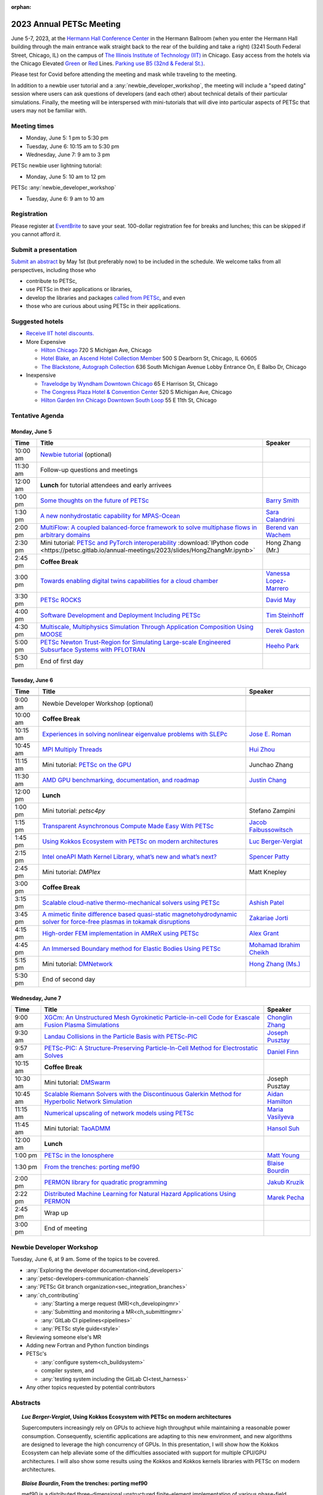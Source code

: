 :orphan:

.. _2023_meeting:


2023 Annual PETSc Meeting
*************************

June 5-7, 2023, at the `Hermann Hall Conference Center <https://www.iit.edu/event-services/meeting-spaces/hermann-hall-conference-center>`__
in the Hermann Ballroom (when you enter the Hermann Hall building through the main entrance walk straight back to the rear of the building and take a right)
(3241 South Federal Street, Chicago, IL)
on the campus of `The Illinois Institute of Technology (IIT) <https://www.iit.edu>`__ in Chicago.
Easy access from the hotels via the Chicago Elevated `Green <https://www.transitchicago.com/greenline>`__ or `Red <https://www.transitchicago.com/redline>`__ Lines.
`Parking use B5 (32nd & Federal St.) <https://www.iit.edu/cbsc/parking/visitor-and-event-parking>`__.

Please test for Covid before attending the meeting and
mask while traveling to the meeting.

In addition to a newbie user tutorial and a :any:`newbie_developer_workshop`, the meeting will include a "speed dating" session where users can ask questions of developers (and each other) about technical details of their particular simulations. Finally, the meeting will be interspersed with mini-tutorials that will dive into particular aspects of PETSc that users may not be familiar with.

Meeting times
-------------
* Monday, June 5: 1 pm to 5:30 pm
* Tuesday, June 6: 10:15 am to 5:30 pm
* Wednesday, June 7: 9 am to 3 pm

PETSc newbie user lightning tutorial:

* Monday, June 5: 10 am to 12 pm

PETSc :any:`newbie_developer_workshop`

* Tuesday, June 6: 9 am to 10 am


Registration
------------
Please register at `EventBrite <https://www.eventbrite.com/e/petsc-2023-user-meeting-tickets-494165441137>`__ to save your seat. 100-dollar registration fee for breaks and lunches; this can be skipped if you cannot afford it.

Submit a presentation
---------------------
`Submit an abstract  <https://docs.google.com/forms/d/e/1FAIpQLSesh47RGVb9YD9F1qu4obXSe1X6fn7vVmjewllePBDxBItfOw/viewform>`__ by May 1st (but preferably now) to be included in the schedule.  We welcome talks from all perspectives, including those who

* contribute to PETSc,
* use PETSc in their applications or libraries,
* develop the libraries and packages `called from PETSc <https://petsc.org/release/install/external_software/>`__, and even
* those who are curious about using PETSc in their applications.


Suggested hotels
----------------

* `Receive IIT hotel discounts. <https://www.iit.edu/procurement-services/purchasing/preferred-and-contract-vendors/hotels>`__

* More Expensive

  * `Hilton Chicago <https://www.hilton.com/en/hotels/chichhh-hilton-chicago/?SEO_id=GMB-AMER-HI-CHICHHH&y_source=1_NzIxNzU2LTcxNS1sb2NhdGlvbi53ZWJzaXRl>`__ 720 S Michigan Ave, Chicago

  * `Hotel Blake, an Ascend Hotel Collection Member <https://www.choicehotels.com/illinois/chicago/ascend-hotels/il480>`__   500 S Dearborn St, Chicago, IL 60605

  * `The Blackstone, Autograph Collection <https://www.marriott.com/en-us/hotels/chiab-the-blackstone-autograph-collection/overview/?scid=f2ae0541-1279-4f24-b197-a979c79310b0>`__   636 South Michigan Avenue Lobby Entrance On, E Balbo Dr, Chicago

* Inexpensive

  * `Travelodge by Wyndham Downtown Chicago <https://www.wyndhamhotels.com/travelodge/chicago-illinois/travelodge-hotel-downtown-chicago/overview?CID=LC:TL::GGL:RIO:National:10073&iata=00093796>`__ 65 E Harrison St, Chicago

  * `The Congress Plaza Hotel & Convention Center <https://www.congressplazahotel.com/?utm_source=local-directories&utm_medium=organic&utm_campaign=travelclick-localconnect>`__ 520 S Michigan Ave, Chicago

  * `Hilton Garden Inn Chicago Downtown South Loop <https://www.hilton.com/en/hotels/chidlgi-hilton-garden-inn-chicago-downtown-south-loop/?SEO_id=GMB-AMER-GI-CHIDLGI&y_source=1_MTI2NDg5NzktNzE1LWxvY2F0aW9uLndlYnNpdGU%3D>`__ 55 E 11th St, Chicago

Tentative Agenda
----------------

Monday, June 5
^^^^^^^^^^^^^^

+------------+-----------------------------------------------------------------------------------------------------------------------------------------------------------------------------+---------------------------+
| Time       | Title                                                                                                                                                                       | Speaker                   |
+============+=============================================================================================================================================================================+===========================+
| 10:00 am   | `Newbie tutorial <https://petsc.gitlab.io/annual-meetings/2023/tutorials/petsc_annual_meeting_2023_tutorial.pdf>`__  (optional)                                             |                           |
+------------+-----------------------------------------------------------------------------------------------------------------------------------------------------------------------------+---------------------------+
| 11:30 am   | Follow-up questions and meetings                                                                                                                                            |                           |
+------------+-----------------------------------------------------------------------------------------------------------------------------------------------------------------------------+---------------------------+
| 12:00 am   | **Lunch** for tutorial attendees and early arrivees                                                                                                                         |                           |
+------------+-----------------------------------------------------------------------------------------------------------------------------------------------------------------------------+---------------------------+
| 1:00 pm    | `Some thoughts on the future of PETSc <https://petsc.gitlab.io/annual-meetings/2023/slides/BarrySmith.pdf>`__                                                               | `Barry Smith`_            |
+------------+-----------------------------------------------------------------------------------------------------------------------------------------------------------------------------+---------------------------+
| 1:30 pm    | `A new nonhydrostatic capability for MPAS-Ocean <https://petsc.gitlab.io/annual-meetings/2023/slides/SaraCalandrini.pdf>`__                                                 | `Sara Calandrini`_        |
+------------+-----------------------------------------------------------------------------------------------------------------------------------------------------------------------------+---------------------------+
| 2:00 pm    | `MultiFlow: A coupled balanced-force framework to solve multiphase flows in arbitrary domains <https://petsc.gitlab.io/annual-meetings/2023/slides/BerendvanWachem.pdf>`__  | `Berend van Wachem`_      |
+------------+-----------------------------------------------------------------------------------------------------------------------------------------------------------------------------+---------------------------+
| 2:30 pm    | Mini tutorial: `PETSc and PyTorch interoperability <https://petsc.gitlab.io/annual-meetings/2023/slides/HongZhangMr.pdf>`__                                                 | Hong Zhang (Mr.)          |
|            | :download:`IPython code <https://petsc.gitlab.io/annual-meetings/2023/slides/HongZhangMr.ipynb>`                                                                            |                           |
+------------+-----------------------------------------------------------------------------------------------------------------------------------------------------------------------------+---------------------------+
| 2:45 pm    | **Coffee Break**                                                                                                                                                            |                           |
+------------+-----------------------------------------------------------------------------------------------------------------------------------------------------------------------------+---------------------------+
| 3:00 pm    | `Towards enabling digital twins capabilities for a cloud chamber <https://petsc.gitlab.io/annual-meetings/2023/slides/VanessaLopez-Marrero.pdf>`__                          | `Vanessa Lopez-Marrero`_  |
+------------+-----------------------------------------------------------------------------------------------------------------------------------------------------------------------------+---------------------------+
| 3:30 pm    | `PETSc ROCKS <https://petsc.gitlab.io/annual-meetings/2023/slides/DavidMay.pdf>`__                                                                                          | `David May`_              |
+------------+-----------------------------------------------------------------------------------------------------------------------------------------------------------------------------+---------------------------+
| 4:00 pm    | `Software Development and Deployment Including PETSc <https://petsc.gitlab.io/annual-meetings/2023/slides/TimSteinhoff.pdf>`__                                              | `Tim Steinhoff`_          |
+------------+-----------------------------------------------------------------------------------------------------------------------------------------------------------------------------+---------------------------+
| 4:30 pm    | `Multiscale, Multiphysics Simulation Through Application Composition Using MOOSE <https://petsc.gitlab.io/annual-meetings/2023/slides/DerekGaston.pdf>`__                   | `Derek Gaston`_           |
+------------+-----------------------------------------------------------------------------------------------------------------------------------------------------------------------------+---------------------------+
| 5:00 pm    | `PETSc Newton Trust-Region for Simulating Large-scale Engineered Subsurface Systems with PFLOTRAN <https://petsc.gitlab.io/annual-meetings/2023/slides/HeehoPark.pdf>`__    | `Heeho Park`_             |
+------------+-----------------------------------------------------------------------------------------------------------------------------------------------------------------------------+---------------------------+
| 5:30 pm    | End of first day                                                                                                                                                            |                           |
+------------+-----------------------------------------------------------------------------------------------------------------------------------------------------------------------------+---------------------------+

Tuesday, June 6
^^^^^^^^^^^^^^^

+------------+-----------------------------------------------------------------------------------------------------------------------------------------------------------------------------------------------------+---------------------------+
| Time       | Title                                                                                                                                                                                               | Speaker                   |
+============+=====================================================================================================================================================================================================+===========================+
|            |                                                                                                                                                                                                     |                           |
+------------+-----------------------------------------------------------------------------------------------------------------------------------------------------------------------------------------------------+---------------------------+
| 9:00 am    | Newbie Developer Workshop (optional)                                                                                                                                                                |                           |
+------------+-----------------------------------------------------------------------------------------------------------------------------------------------------------------------------------------------------+---------------------------+
| 10:00 am   | **Coffee Break**                                                                                                                                                                                    |                           |
+------------+-----------------------------------------------------------------------------------------------------------------------------------------------------------------------------------------------------+---------------------------+
| 10:15 am   | `Experiences in solving nonlinear eigenvalue problems with SLEPc <https://petsc.gitlab.io/annual-meetings/2023/slides/JoseERoman.pdf>`__                                                            | `Jose E. Roman`_          |
+------------+-----------------------------------------------------------------------------------------------------------------------------------------------------------------------------------------------------+---------------------------+
| 10:45 am   | `MPI Multiply Threads <https://petsc.gitlab.io/annual-meetings/2023/slides/HuiZhou.pdf>`__                                                                                                          | `Hui Zhou`_               |
+------------+-----------------------------------------------------------------------------------------------------------------------------------------------------------------------------------------------------+---------------------------+
| 11:15 am   | Mini tutorial: `PETSc on the GPU <https://petsc.gitlab.io/annual-meetings/2023/slides/JunchaoZhang.pdf>`__                                                                                          | Junchao Zhang             |
+------------+-----------------------------------------------------------------------------------------------------------------------------------------------------------------------------------------------------+---------------------------+
| 11:30 am   | `AMD GPU benchmarking, documentation, and roadmap <https://petsc.gitlab.io/annual-meetings/2023/slides/JustinChang.pdf>`__                                                                          | `Justin Chang`_           |
+------------+-----------------------------------------------------------------------------------------------------------------------------------------------------------------------------------------------------+---------------------------+
| 12:00 pm   | **Lunch**                                                                                                                                                                                           |                           |
+------------+-----------------------------------------------------------------------------------------------------------------------------------------------------------------------------------------------------+---------------------------+
| 1:00 pm    | Mini tutorial: *petsc4py*                                                                                                                                                                           | Stefano Zampini           |
+------------+-----------------------------------------------------------------------------------------------------------------------------------------------------------------------------------------------------+---------------------------+
| 1:15 pm    | `Transparent Asynchronous Compute Made Easy With PETSc <https://petsc.gitlab.io/annual-meetings/2023/slides/JacobFaibussowitsch.pdf>`__                                                             | `Jacob Faibussowitsch`_   |
+------------+-----------------------------------------------------------------------------------------------------------------------------------------------------------------------------------------------------+---------------------------+
| 1:45 pm    | `Using Kokkos Ecosystem with PETSc on modern architectures <https://petsc.gitlab.io/annual-meetings/2023/slides/LucBerger-Vergiat.pdf>`__                                                           | `Luc Berger-Vergiat`_     |
+------------+-----------------------------------------------------------------------------------------------------------------------------------------------------------------------------------------------------+---------------------------+
| 2:15 pm    | `Intel oneAPI Math Kernel Library, what’s new and what’s next? <https://petsc.gitlab.io/annual-meetings/2023/slides/SpencerPatty.pdf>`__                                                            | `Spencer Patty`_          |
+------------+-----------------------------------------------------------------------------------------------------------------------------------------------------------------------------------------------------+---------------------------+
| 2:45 pm    | Mini tutorial: *DMPlex*                                                                                                                                                                             | Matt Knepley              |
+------------+-----------------------------------------------------------------------------------------------------------------------------------------------------------------------------------------------------+---------------------------+
| 3:00 pm    | **Coffee Break**                                                                                                                                                                                    |                           |
+------------+-----------------------------------------------------------------------------------------------------------------------------------------------------------------------------------------------------+---------------------------+
| 3:15 pm    | `Scalable cloud-native thermo-mechanical solvers using PETSc <https://petsc.gitlab.io/annual-meetings/2023/slides/AshishPatel.pdf>`__                                                               | `Ashish Patel`_           |
+------------+-----------------------------------------------------------------------------------------------------------------------------------------------------------------------------------------------------+---------------------------+
| 3:45 pm    | `A mimetic finite difference based quasi-static magnetohydrodynamic solver for force-free plasmas in tokamak disruptions <https://petsc.gitlab.io/annual-meetings/2023/slides/ZakariaeJorti.pdf>`__ | `Zakariae Jorti`_         |
+------------+-----------------------------------------------------------------------------------------------------------------------------------------------------------------------------------------------------+---------------------------+
| 4:15 pm    | `High-order FEM implementation in AMReX using PETSc <https://petsc.gitlab.io/annual-meetings/2023/slides/AlexGrant.pdf>`__                                                                          | `Alex Grant`_             |
+------------+-----------------------------------------------------------------------------------------------------------------------------------------------------------------------------------------------------+---------------------------+
| 4:45 pm    | `An Immersed Boundary method for Elastic Bodies Using PETSc <https://petsc.gitlab.io/annual-meetings/2023/slides/MohamadIbrahimCheikh.pdf>`__                                                       | `Mohamad Ibrahim Cheikh`_ |
+------------+-----------------------------------------------------------------------------------------------------------------------------------------------------------------------------------------------------+---------------------------+
| 5:15 pm    | Mini tutorial: `DMNetwork <https://petsc.gitlab.io/annual-meetings/2023/slides/HongZhangMs.pdf>`__                                                                                                  | `Hong Zhang (Ms.)`_       |
+------------+-----------------------------------------------------------------------------------------------------------------------------------------------------------------------------------------------------+---------------------------+
| 5:30 pm    | End of second day                                                                                                                                                                                   |                           |
+------------+-----------------------------------------------------------------------------------------------------------------------------------------------------------------------------------------------------+---------------------------+

Wednesday, June 7
^^^^^^^^^^^^^^^^^

+------------+---------------------------------------------------------------------------------------------------------------------------------------------------------------------------------+--------------------+
| Time       | Title                                                                                                                                                                           | Speaker            |
+============+=================================================================================================================================================================================+====================+
| 9:00 am    | `XGCm: An Unstructured Mesh Gyrokinetic Particle-in-cell Code for Exascale Fusion Plasma Simulations <https://petsc.gitlab.io/annual-meetings/2023/slides/ChonglinZhang.pdf>`__ | `Chonglin Zhang`_  |
+------------+---------------------------------------------------------------------------------------------------------------------------------------------------------------------------------+--------------------+
| 9:30 am    | `Landau Collisions in the Particle Basis with PETSc-PIC <https://petsc.gitlab.io/annual-meetings/2023/slides/JosephPusztay.pdf>`__                                              | `Joseph Pusztay`_  |
+------------+---------------------------------------------------------------------------------------------------------------------------------------------------------------------------------+--------------------+
| 9:57 am    | `PETSc-PIC: A Structure-Preserving Particle-In-Cell Method for Electrostatic Solves <https://petsc.gitlab.io/annual-meetings/2023/slides/DanielFinn.pdf>`__                     | `Daniel Finn`_     |
+------------+---------------------------------------------------------------------------------------------------------------------------------------------------------------------------------+--------------------+
| 10:15 am   | **Coffee Break**                                                                                                                                                                |                    |
+------------+---------------------------------------------------------------------------------------------------------------------------------------------------------------------------------+--------------------+
| 10:30 am   | Mini tutorial: `DMSwarm <https://petsc.gitlab.io/annual-meetings/2023/slides/JosephPusztayDMSwarm.pdf>`__                                                                       | Joseph Pusztay     |
+------------+---------------------------------------------------------------------------------------------------------------------------------------------------------------------------------+--------------------+
| 10:45 am   | `Scalable Riemann Solvers with the Discontinuous Galerkin Method for Hyperbolic Network Simulation <https://petsc.gitlab.io/annual-meetings/2023/slides/AidanHamilton.pdf>`__   | `Aidan Hamilton`_  |
+------------+---------------------------------------------------------------------------------------------------------------------------------------------------------------------------------+--------------------+
| 11:15 am   | `Numerical upscaling of network models using PETSc <https://petsc.gitlab.io/annual-meetings/2023/slides/MariaVasilyeva.pdf>`__                                                  | `Maria Vasilyeva`_ |
+------------+---------------------------------------------------------------------------------------------------------------------------------------------------------------------------------+--------------------+
| 11:45 am   | Mini tutorial: `TaoADMM <https://petsc.gitlab.io/annual-meetings/2023/slides/HansolSuh.pdf>`__                                                                                  | `Hansol Suh`_      |
+------------+---------------------------------------------------------------------------------------------------------------------------------------------------------------------------------+--------------------+
| 12:00 am   | **Lunch**                                                                                                                                                                       |                    |
+------------+---------------------------------------------------------------------------------------------------------------------------------------------------------------------------------+--------------------+
| 1:00 pm    | `PETSc in the Ionosphere <https://petsc.gitlab.io/annual-meetings/2023/slides/MattYoung.pdf>`__                                                                                 | `Matt Young`_      |
+------------+---------------------------------------------------------------------------------------------------------------------------------------------------------------------------------+--------------------+
| 1:30 pm    | `From the trenches: porting mef90 <https://petsc.gitlab.io/annual-meetings/2023/slides/BlaiseBourdin.pdf>`__                                                                    | `Blaise Bourdin`_  |
+------------+---------------------------------------------------------------------------------------------------------------------------------------------------------------------------------+--------------------+
| 2:00 pm    | `PERMON library for quadratic programming <https://petsc.gitlab.io/annual-meetings/2023/slides/JakubKruzik.pdf>`__                                                              | `Jakub Kruzik`_    |
+------------+---------------------------------------------------------------------------------------------------------------------------------------------------------------------------------+--------------------+
| 2:22 pm    | `Distributed Machine Learning for Natural Hazard Applications Using PERMON <https://petsc.gitlab.io/annual-meetings/2023/slides/MarekPecha.pdf>`__                              | `Marek Pecha`_     |
+------------+---------------------------------------------------------------------------------------------------------------------------------------------------------------------------------+--------------------+
| 2:45 pm    | Wrap up                                                                                                                                                                         |                    |
+------------+---------------------------------------------------------------------------------------------------------------------------------------------------------------------------------+--------------------+
| 3:00 pm    | End of meeting                                                                                                                                                                  |                    |
+------------+---------------------------------------------------------------------------------------------------------------------------------------------------------------------------------+--------------------+

.. _newbie_developer_workshop:

Newbie Developer Workshop
-------------------------

Tuesday, June 6, at 9 am. Some of the topics to be covered.

* :any:`Exploring the developer documentation<ind_developers>`

* :any:`petsc-developers-communication-channels`

* :any:`PETSc Git branch organization<sec_integration_branches>`

* :any:`ch_contributing`

  * :any:`Starting a merge request (MR)<ch_developingmr>`

  * :any:`Submitting and monitoring a MR<ch_submittingmr>`

  * :any:`GitLab CI pipelines<pipelines>`

  * :any:`PETSc style guide<style>`

* Reviewing someone else's MR

* Adding new Fortran and Python function bindings

* PETSc's

  * :any:`configure system<ch_buildsystem>`

  * compiler system, and

  * :any:`testing system including the GitLab CI<test_harness>`

* Any other topics requested by potential contributors

Abstracts
---------

.. _`Luc Berger-Vergiat`:

.. topic:: *Luc Berger-Vergiat*, **Using Kokkos Ecosystem with PETSc on modern architectures**

    Supercomputers increasingly rely on GPUs to achieve high
    throughput while maintaining a reasonable power consumption. Consequently,
    scientific applications are adapting to this new environment, and new
    algorithms are designed to leverage the high concurrency of GPUs. In this
    presentation, I will show how the Kokkos Ecosystem can help alleviate some
    of the difficulties associated with support for multiple CPU/GPU
    architectures. I will also show some results using the Kokkos and Kokkos
    kernels libraries with PETSc on modern architectures.

.. _`Blaise Bourdin`:

.. topic:: *Blaise Bourdin*, **From the trenches: porting mef90**

    mef90 is a distributed three-dimensional unstructured finite-element
    implementation of various phase-field models of fracture. In this talk,
    I will share the experience gained while porting mef90 from petsc 3.3 to 3.18.

.. _`Sara Calandrini`:

.. topic:: *Sara Calandrini*, Darren Engwirda, Luke Van Roekel, **A new non-hydrostatic capability for MPAS-Ocean**

    The Model for Prediction Across Scales-Ocean (MPAS-Ocean) is an
    open-source, global ocean model and is one component within the Department
    of Energy’s E3SM framework, which includes atmosphere, sea ice, and
    land-ice models. In this work, a new formulation for the ocean model is
    presented that solves the non-hydrostatic, incompressible Boussinesq
    equations on unstructured meshes. The introduction of this non-hydrostatic
    capability is necessary for the representation of fine-scale dynamical
    processes, including resolution of internal wave dynamics and large eddy
    simulations. Compared to the standard hydrostatic formulation,
    a non-hydrostatic pressure solver and a vertical momentum equation are
    added, where the PETSc (Portable Extensible Toolkit for Scientific
    Computation) library is used for the inversion of a large sparse system for
    the nonhydrostatic pressure. Numerical results comparing the solutions of
    the hydrostatic and non-hydrostatic models are presented, and the parallel
    efficiency and accuracy of the time-stepper are evaluated.

.. _`Justin Chang`:

.. topic:: *Justin Chang*, **AMD GPU benchmarking, documentation, and roadmap**

    This talk comprises three parts. First, we present an overview of some
    relatively new training documentation like the "AMD lab notes" to enable
    current and potential users of AMD GPUs into getting the best experience
    out of their applications or algorithms. Second, we briefly discuss
    implementation details regarding the PETSc HIP backend introduced into the
    PETSc library late last year and present some performance benchmarking data
    on some of the AMD hardware. Lastly, we give a preview of the upcoming
    MI300 series APU and how software developers can prepare to leverage this
    new type of accelerator.

.. _`Mohamad Ibrahim Cheikh`:

.. topic:: *Mohamad Ibrahim Cheikh*, Konstantin Doubrovinski, **An Immersed Boundary method for Elastic Bodies Using PETSc**

    This study presents a parallel implementation of an immersed boundary
    method code using the PETSc distributed memory module. This work aims to simulate a complex developmental process that occurs in the
    early stages of embryonic development, which involves the transformation of
    the embryo into a multilayered and multidimensional structure. To
    accomplish this, the researchers used the PETSc parallel module to solve
    a linear system for the Eulerian fluid dynamics while simultaneously
    coupling it with a deforming Lagrangian elastic body to model the
    deformable embryonic tissue. This approach allows for a detailed simulation
    of the interaction between the fluid and the tissue, which is critical for
    accurately modeling the developmental process. Overall, this work
    highlights the potential of the immersed boundary method and parallel
    computing techniques for simulating complex physical phenomena.

.. _`Jacob Faibussowitsch`:

.. topic:: *Jacob Faibussowitch*, **Transparent Asynchronous Compute Made Easy With PETSc**

    Asynchronous GPU computing has historically been difficult to integrate scalably at the library level. We provide an update on recent work
    implementing a fully asynchronous framework in PETSc. We give detailed
    performance comparisons and provide a demo to showcase the proposed model's effectiveness
    and ease of use.

.. _`Daniel Finn`:

.. topic:: *Daniel Finn*, **PETSc-PIC: A Structure-Preserving Particle-In-Cell Method for Electrostatic Solves**

    Numerical solutions to the Vlasov-Poisson equations have important
    applications in the fields of plasma physics, solar physics, and cosmology.
    The goal of this research is to develop a structure-preserving,
    electrostatic and gravitational Vlasov-Poisson(-Landau) model using the
    Portable, Extensible Toolkit for Scientific Computation (PETSc) and study
    the presence of Landau damping in a variety of systems, such as
    thermonuclear fusion reactors and galactic dynamics. The PETSc
    Particle-In-Cell (PETSc-PIC) model is a highly scalable,
    structure-preserving PIC method with multigrid capabilities. In the PIC
    method, a hybrid discretization is constructed with a grid of finitely
    supported basis functions to represent the electric, magnetic, and/or
    gravitational fields, and a distribution of delta functions to represent
    the particle field. Collisions are added to the formulation using
    a particle-basis Landau collision operator recently added to the PETSc
    library.

.. _`Derek Gaston`:

.. topic:: *Derek Gaston*, **Multiscale, Multiphysics Simulation Through Application Composition Using MOOSE**

    Eight years ago, at the PETSc 20 meeting, I introduced the idea of
    "Simplifying Multiphysics Through Application Composition" -- the idea
    that physics applications can be built in such a way that they can
    instantly be combined to tackle complicated multiphysics problems.
    This talk will serve as an update on those plans.  I will detail the
    evolution of that idea, how we’re using it in practice, how well it’s
    working, and where we’re going next.  Motivating examples will be drawn
    from nuclear engineering, and practical aspects, such as testing, will
    be explored.

.. _`Alex Grant`:

.. topic:: *Alex Grant*, Karthik Chockalingam, Xiaohu Guo, **High-order FEM implementation in AMReX using PETSc**

    AMReX is a C++ block-structured framework for adaptive mesh refinement,
    typically used for finite difference or finite volume codes.  We describe
    a first attempt at a finite element implementation in AMReX using PETSc.
    AMReX splits the domain of uniform elements into rectangular boxes at each
    refinement level, with higher levels overlapping rather than replacing
    lower levels and with each level solved independently.  AMReX boxes can be
    cell-centered or nodal; we use cell centered boxes to represent the geometry
    and mesh and nodal boxes to identify nodes to constrain and store results
    for visualization.  We convert AMReX’s independent spatial indices into
    a single global index, then use MATMPIAIJ to assemble the system matrix per
    refinement level.  In an unstructured grid, isoparametric mapping is
    required for each element; using a structured grid avoids both this
    and indirect addressing, which provides significant potential performance
    advantages.  We have solved time-dependent parabolic equations and seen
    performance gains compared to unstructured finite elements.  Further
    developments will include arbitrary higher-order schemes and
    multi-level hp refinement with arbitrary hanging nodes.  PETSc uses AMReX
    domain decomposition to partition the matrix and right-hand vectors.  For
    each higher level, not all of the domain will be refined, but AMReX’s
    indices cover the whole space - this poses an indexing challenge and can
    lead to over-allocation of memory.  It is still to be explored whether DM
    data structures would provide a benefit over MATMPIAIJ.

.. _`Aidan Hamilton`:

.. topic:: *Aidan Hamilton*, Jing-Mei Qiu, Hong Zhang, **Scalable Riemann Solvers with the Discontinuous Galerkin Method for Hyperbolic Network Simulation**

    We develop highly efficient and effective computational algorithms
    and simulation tools for fluid simulations on a network. The mathematical
    models are a set of hyperbolic conservation laws on the edges of a network, as
    well as coupling conditions on junctions of a network. For example, the
    shallow water system, together with flux balance and continuity conditions
    at river intersections, model water flows on a river network. The
    computationally accurate and robust discontinuous Galerkin methods,
    coupled with explicit strong-stability preserving Runge-Kutta methods, are
    implemented for simulations on network edges. Meanwhile, linear and
    nonlinear scalable Riemann solvers are being developed and implemented at
    network vertices. These network simulations result in tools built using
    PETSc and DMNetwork software libraries for the scientific community in
    general. Simulation results of a shallow water system on a Mississippi
    river network with over one billion network variables are performed on an
    extreme- scale computer using up to 8,192 processors with an optimal
    parallel efficiency. Further potential applications include traffic flow
    simulations on a highway network and blood flow simulations on an arterial
    network, among many others

.. _`Zakariae Jorti`:

.. topic:: *Zakariae Jorti*, Qi Tang, Konstantin Lipnikov, Xianzhu Tang, **A mimetic finite difference based quasi-static magnetohydrodynamic solver for force-free plasmas in tokamak disruptions**

    Force-free plasmas are a good approximation in the low-beta case, where the
    plasma pressure is tiny compared with the magnetic pressure. On time scales
    long compared with the transit time of Alfvén waves, the evolution of
    a force-free plasma is most efficiently described by a quasi-static
    magnetohydrodynamic (MHD) model, which ignores the plasma inertia. In this
    work, we consider a regularized quasi-static MHD model for force-free
    plasmas in tokamak disruptions and propose a mimetic finite difference
    (MFD) algorithm, which is targeted at applications such as the cold
    vertical displacement event (VDE) of a major disruption in an ITER-like
    tokamak reactor. In the case of whole device modeling, we further consider
    the two sub-domains of the plasma region and wall region and their coupling
    through an interface condition. We develop a parallel, fully implicit, and
    scalable MFD solver based on PETSc and its DMStag data structure to discretize the five-field quasi-static perpendicular plasma dynamics
    model on a 3D structured mesh. The MFD spatial discretization is coupled
    with a fully implicit DIRK scheme. The full algorithm exactly preserves the
    divergence-free condition of the magnetic field under a generalized Ohm’s
    law. The preconditioner employed is a four-level fieldsplit preconditioner,
    created by combining separate preconditioners for individual
    fields, that calls multigrid or direct solvers for sub-blocks or exact
    factorization on the separate fields. The numerical results confirm the
    divergence-free constraint is strongly satisfied and demonstrate the
    performance of the fieldsplit preconditioner and overall algorithm. The
    simulation of ITER VDE cases over the actual plasma current diffusion time
    is also presented.

.. _`Jakub Kruzik`:

.. topic:: *Jakub Kruzik*, Marek Pecha, David Horak, **PERMON library for quadratic programming**

    PERMON (Parallel, Efficient, Robust, Modular, Object-oriented, Numerical)
    is a library based on PETSc for solving quadratic programming (QP)
    problems. We will present PERMON usage on our implementation of the FETI
    (finite element tearing and interconnecting) method. This FETI
    implementation involves a chain of QP transformations,  such as
    dualization, which simplifies a given QP. We will also discuss some useful
    options, like viewing Karush-Kuhn-Tucker (optimality) conditions for each
    QP in the chain. Finally, we will showcase some QP applications solved by
    PERMON, such as the solution of contact problems for hydro-mechanical
    problems with discrete fracture networks or the solution of support vector
    machines using the PermonSVM module.

.. _`Vanessa Lopez-Marrero`:

.. topic:: *Vanessa Lopez-Marrero*, Kwangmin Yu, Tao Zhang, Mohammad Atif, Abdullah Al Muti Sharfuddin, Fan Yang, Yangang Liu, Meifeng Lin, Foluso Ladeinde, Lingda Li, **Towards enabling digital twins capabilities for a cloud chamber**

    Particle-resolved direct numerical simulations (PR-DNS), which resolve not
    only the smallest turbulent eddies but also track the development and
    the motion of individual particles, are an essential tool for studying
    aerosol-cloud-turbulence interactions.  For instance, PR-DNS may complement
    experimental facilities designed to study key physical processes in
    a controlled environment and therefore serve as digital twins for such
    cloud chambers.  In this talk, we will present our ongoing work aimed at
    enabling the use of PR-DNS for this purpose.  We will describe the physical
    model used, which consists of a set of fluid dynamics equations for
    air velocity, temperature, and humidity coupled with a set of equations
    for particle (i.e., droplet) growth/tracing.  The numerical method used to
    solve the model, which employs PETSc solvers in its implementation, will be
    discussed, as well as our current efforts to assess performance and
    scalability of the numerical solver.

.. _`David May`:

.. topic:: *David May*, **PETSc ROCKS**

    The field of Geodynamics is concerned with understanding
    the deformation history of the solid Earth over millions to billions of
    year time scales. The infeasibility of extracting a spatially and
    temporally complete geological record based on rocks that are currently
    exposed at the surface of the Earth compels many geodynamists to employ
    computational simulations of geological processes.

    In this presentation I will discuss several geodynamic software packages
    which utilize PETSc. I intend to highlight how PETSc has played an
    important role in enabling and advancing state-of-the-art in geodynamic
    software. I will also summarize my own experiences and observations of how
    geodynamic-specific functionality has driven the
    development of new general-purpose PETSc functionality.

.. _`Heeho Park`:

.. topic:: *Heeho Park*, Glenn Hammond, Albert Valocchi, **PETSc Newton Trust-Region for Simulating Large-scale Engineered Subsurface Systems with PFLOTRAN**

    Modeling large-scale engineered subsurface systems entails significant
    additional numerical challenges. For nuclear waste repository, the
    challenges arise from: (a) the need to accurately represent both the waste
    form processes and shafts, tunnel, and barriers at the small spatial scale
    and the large-scale transport processes throughout geological formations;
    (b) the strong contrast in material properties such as porosity and
    permeability, and the nonlinear constitutive relations for multiphase flow;
    (c) the decay of high level nuclear wastes cause nearby water to boil off
    into steam leading to dry-out. These can lead to an ill-conditioned
    Jacobian matrix and non-convergence with Newton’s method due to
    discontinuous nonlinearity in constitutive models.

    We apply the open-source simulator PFLOTRAN which employs a FV
    discretization and uses the PETSc parallel framework. We implement within
    PETSc the general-purpose nonlinear solver, Newton trust-region dogleg
    Cauchy (NTRDC) and Newton trust-region (NTR) to demonstrate the
    effectiveness of these advanced solvers. The results demonstrate speed-up
    compared to the default solvers of PETSc and complete simulations that were
    never completed with them.

    SNL is managed and operated by NTESS under DOE NNSA contract DE-NA0003525.

.. _`Ashish Patel`:

.. topic:: *Ashish Patel*, Jeremy Theler, Francesc Levrero-Florencio, Nabil Abboud, Mohammad Sarraf Joshaghani, Scott McClennan, **Scalable cloud-native thermo-mechanical solvers using PETSc**

    This talk presents how the Ansys OnScale team uses PETSc to
    develop finite element-based thermo-mechanical solvers for scalable
    nonlinear simulations on the cloud. We will first provide an overview of
    features available in the solver and then discuss how some of the PETSc
    objects, like DMPlex and TS, have helped us speed up our development
    process. We will also talk about the workarounds we have incorporated to
    address the current limitations of some of the functions from DMPlex for
    our use cases involving multi-point constraints and curved elements.
    Finally, we demonstrate how PETSc’s linear solvers scale on multi-node
    cloud instances.

.. _`Spencer Patty`:

.. topic:: *Spencer Patty*, **Intel oneAPI Math Kernel Library, what’s new and what’s next?**

    This talk provides an overview of Intel® oneAPI Math Kernel Library (oneMKL)
    product and software for supporting optimized math routines for both Intel
    CPUs and GPUs.  Given that PETSc already utilizes several BLAS/LAPACK/Sparse
    BLAS routines from oneMKL for Intel CPU and as part of the Aurora project
    with Argonne, we discuss the use of OpenMP offload APIs for Intel GPUs.
    We explore software and hardware improvements for better sparse linear
    algebra performance and have an informal discussion of how to further
    support the PETSc community.

.. _`Marek Pecha`:

.. topic:: *Marek Pecha*, David Horak, Richard Tran Mills, Zachary Langford, **Distributed Machine Learning for Natural Hazard Applications Using PERMON**

    We will present a software solution for distributed machine learning
    supporting computation on multiple GPUs running on the top of the PETSc
    framework, which we will demonstrate in applications related to natural
    hazard localizations and detections employing supervised uncertainties
    modeling. It is called PERMON and is designed for convex optimization
    using quadratic programming, and its extension PermonSVM implements
    maximal-margin classifier approaches associated with support vector
    machines (SVMs). Although deep learning (DL) is getting popular in recent
    years, SVMs are still applicable. However, unlike DL, the SVM approach requires
    additional feature engineering or feature selection. We will present our
    workflow and show how to achieve reasonable models for the application
    related to wildfire localization in Alaska.

.. _`Joseph Pusztay`:

.. topic:: *Joseph Pusztay*, Matt Knepley, Mark Adams, **Landau Collisions in the Particle Basis with PETSc-PIC**

    The kinetic description of plasma encompasses the fine scale interaction of
    the various bodies that it is comprised of, and applies to a litany of
    experiments ranging from the laboratory magnetically confined fusion
    plasma, to the scale of the solar corona. Of great import to these
    descriptions are collisions in the grazing limit, which transfer momentum
    between components of the plasma. Until recently, these have best been
    described conservatively by finite element discretizations of the Landau
    collision integral. In recent years a particle discretization has been
    proven to preserve the appropriate eigenfunctions of the system, as well as
    physically relevant quantities. I present here the recent work on a purely
    particle discretized Landau collision operator which preserves mass,
    momentum, and energy,  with associated accuracy benchmarks in PETSc.

.. _`Jose E. Roman`:

.. topic:: *Jose E. Roman*, **Experiences in solving nonlinear eigenvalue problems with SLEPc**

    One of the unique features of SLEPc is the module for the general nonlinear
    eigenvalue problem (NEP), where we want to compute a few eigenvalues and
    corresponding eigenvectors of a large-scale parameter-dependent matrix
    T(lambda). In this talk, we will illustrate the use of NEP in the context
    of two applications, one of them coming from the characterization of
    resonances in nanophotonic devices, and the other one from a problem in
    aeroacoustics.

.. _`Barry Smith`:

.. topic:: *Barry Smith*, **Some thoughts on the future of PETSc**:

    How will PETSc evolve and grow in the future? How can PETSc algorithms and
    simulations be integrated into the emerging world of machine learning and
    deep neural networks? I will provide an informal discussion of these topics
    and my thoughts.

.. _`Tim Steinhoff`:

.. topic:: *Tim Steinhoff*, Volker Jacht, **Software Development and Deployment Including PETSc**

    Once it is decided that PETSc shall handle certain numerical subtasks in
    your software the question may arise about how to smoothly incorporate PETSc
    into the overall software development and deployment processes. In this
    talk, we present our approach how to handle such a situation for the code
    family AC2 which is developed and distributed by GRS. AC2 is used to
    simulate the behavior of nuclear reactors during operation, transients,
    design basis and beyond design basis accidents up to radioactive releases
    to the environment. The talk addresses our experiences, what challenges had
    to be overcome, and how we make use of GitLab, CMake, and Docker techniques
    to establish clean incorporation of PETSc into our software development
    cycle.

.. _`Hansol Suh`:

.. topic:: *Hansol Suh*, **TaoADMM**

    In this tutorial, we will be giving an introduction to ADMM algorithm on
    TAO. It will include walking through ADMM algorithm with some real-life
    example, and tips on setting up the framework to solve ADMM on PETSc/TAO.

.. _`Maria Vasilyeva`:

.. topic:: *Maria Vasilyeva*, **Numerical upscaling of network models using PETSc**

    Multiphysics models on large networks are used in many applications, for
    example, pore network models in reservoir simulation, epidemiological
    models of disease spread, ecological models on multispecies interaction,
    medical applications such as multiscale multidimensional simulations of
    blood flow, etc. This work presents the construction of the numerical
    upscaling and multiscale method for network models. An accurate
    coarse-scale approximation is generated by solving local problems in
    sub-networks. Numerical implementation of the network model is performed
    based on the PETSc DMNetwork framework. Results are presented for square
    and random heterogeneous networks generated by OpenPNM.

.. _`Berend van Wachem`:

.. topic:: *Berend van Wachem*, Fabien Evrard, **MultiFlow: A coupled balanced-force framework to solve multiphase flows in arbitrary domains**

    Since 2000, we have been working on a finite-volume numerical framework
    “MultiFlow ” to predict multiphase flows in arbitrary domains by solving
    various flavors of the incompressible and compressible Navier-Stokes
    equations using PETSc. This framework enables the simulation of creeping,
    laminar and turbulent flows with droplets and/or particles at various
    scales. It relies on a collocated variable arrangement of the unknown
    variables and momentum-weighted-interpolation to determine the fluxes at
    the cell faces to couple velocity and pressure. To maximize robustness, the
    governing flow equations are solved in a coupled fashion, i.e., as part of
    a single equation system involving all flow variables. Various modules are
    available within the code in addition to its core flow solver, allowing it to
    model interfacial and particulate flows at various flow regimes and scales.
    The framework heavily relies on the PETSc library not only to solve the
    system of governing equations but also for the handling of unknown
    variables, parallelization of the computational domain, and exchange of
    data over processor boundaries. We are now in the 3rd generation of our
    code, currently using a combination of DMDA, and DMPlex with DMForest/p4est
    frameworks to allow for the adaptive octree refinement of the
    computational mesh. In this contribution, we will present the details of
    the discretization and the parallel implementation of our framework and
    describe its interconnection with the PETSc library. We will then present
    some applications of our framework, simulating multiphase flows at various
    scales, flows regimes, and resolutions. During this contribution, we will
    also discuss our framework's challenges and future objectives.

.. _`Matt Young`:

.. topic:: *Matt Young*, **PETSc in the Ionosphere**

    A planet's ionosphere is the region of its atmosphere where a fraction
    of the constituent atoms or molecules have separated into positive ions and
    electrons. Earth's ionosphere extends from roughly 85 km during the day
    (higher at night) to the edge of space. This partially ionized regime
    exhibits collective behavior and supports electromagnetic phenomena that do
    not exist in the neutral (i.e., unionized) atmosphere. Furthermore, the
    abundance of neutral atoms and molecules leads to phenomena that do not
    exist in the fully ionized space environment. In a relatively narrow
    altitude range of Earth's ionosphere called the "E region", electrons
    behave as typical charged particles -- moving in response to combined
    electric and magnetic fields -- while ions collide too frequently with
    neutral molecules to respond to the magnetic field. This difference leads
    to the Farley-Buneman instability when the local electric field is strong
    enough. The Farley-Buneman instability regularly produces irregularities in
    the charged-particle densities that are strong enough to reflect radio
    signals. Recent research suggests that fully developed turbulent
    structures can disrupt GPS communication.

    The Electrostatic Parallel Particle-in-Cell (EPPIC) numerical simulation
    self-consistently models instability growth and evolution in the E-region
    ionosphere. The simulation includes a hybrid mode that treats electrons as
    a fluid and treats ions as particles. The particular fluid electron model
    requires the solution of an elliptic partial differential equation for the
    electrostatic potential at each time step, which we represent as a linear
    system that the simulation solves with PETSc. This presentation will
    describe the original development of the 2D hybrid simulation, previous
    results, recent efforts to extend to 3D, and implications for modeling GPS
    scintillation.

    The Electrostatic Parallel Particle-in-Cell (EPPIC) numerical simulation
    self-consistently models instability growth and evolution in the E-region
    ionosphere. The simulation includes a hybrid mode that treats electrons as
    a fluid and treats ions as particles. The particular fluid electron model
    requires the solution of an elliptic partial differential equation for the
    electrostatic potential at each time step, which we represent as a linear
    system that the simulation solves with PETSc. This presentation will describe
    the original development of the 2D hybrid simulation, previous results, recently
    efforts to extend to 3D, and implications to modeling GPS scintillation.

.. _`Chonglin Zhang`:

.. topic:: *Chonglin Zhang*, Cameron W. Smith, Mark S. Shephard, **XGCm: An Unstructured Mesh Gyrokinetic Particle-in-cell Code for Exascale Fusion Plasma Simulations**

    We report the development of XGCm, a new distributed unstructured mesh
    gyrokinetic particle-in-cell (PIC) code, short for x-point included
    gyrokinetic code mesh-based. The code adopts the physical algorithms of the
    well-established XGC code. It is intended as a testbed for experimenting
    with new numerical and computational algorithms, which can eventually be
    adopted in XGC and other PIC codes. XGCm is developed on top of several
    open-source libraries, including Kokkos, PETSc, Omega, and PUMIPic. Omega
    and PUMIPic rely on Kokkos to interact with the GPU accelerator, while
    PETSc solves the gyrokinetic Poisson equation on either CPU or GPU. We
    first discuss the numerical algorithms of our mesh-centric approach for
    performing PIC calculations. We then present a code validation study using
    the cyclone base case with ion temperature gradient turbulence (case 5 from
    Burckel, etc. Journal of Physics: Conference Series 260, 2010, 012006).
    Finally, we discuss the performance of XGCm and present weak scaling
    results using up to the full system (27,648 GPUs) of the Oak Ridge National
    Laboratory’s Summit supercomputer. Overall, XGCm executes all PIC
    operations on the GPU accelerators and exhibits good performance and
    portability.

.. _`Hong Zhang (Ms.)`:

.. topic:: *Hong Zhang*, **PETSc DMNetwork: A Library for Scalable Network PDE-Based Multiphysics Simulation**

    We present DMNetwork, a high-level set of routines included in the PETSc
    library for the simulation of multiphysics phenomena over large-scale
    networked systems. The library aims at applications with networked
    structures like those in electrical, water, and traffic
    distribution systems. DMNetwork provides data and topology management,
    parallelization for multiphysics systems over a network, and hierarchical
    and composable solvers to exploit the problem structure.  DMNetwork eases
    the simulation development cycle by providing the necessary infrastructure
    to define and query the network components through simple abstractions.

.. _`Hui Zhou`:

.. topic:: *Hui Zhou*, **MPI Multiply Threads**

    In the traditional MPI+Thread programming paradigm, MPI and OpenMP each
    form their own parallelization. MPI is unaware of the thread
    context. The requirement of thread safety and message ordering forces MPI
    library to blindly add critical sections, unnecessarily serializing the
    code. On the other hand, OpenMP cannot use MPI for inter-thread
    communications. Developers often need hand-roll algorithms for
    collective operations and non-blocking synchronizations.

    MPICH recently added a few extensions to address the root issues in
    MPI+Thread. The first extension, MPIX stream, allows applications to
    explicitly pass the thread context into MPI. The second extension, thread
    communicator, allows individual threads in an OpenMP parallel region to use
    MPI for inter-thread communications. In particular, this allows an OpenMP
    program to use PETSc within a parallel region.

    Instead of MPI+Thread, we refer to this new pattern as MPI x Thread.


